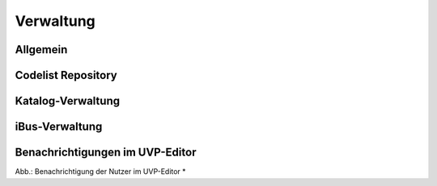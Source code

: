
Verwaltung
==========


Allgemein
---------


Codelist Repository
--------------------


Katalog-Verwaltung
-----------------


iBus-Verwaltung
-----------------


Benachrichtigungen im UVP-Editor
---------------------------------

.. image:: ../img-ige-ng/verwaltung/benachrichtigungen/ige-ng_benachrichtigungen_seitenkopf.png

Abb.: Benachrichtigung der Nutzer im UVP-Editor *